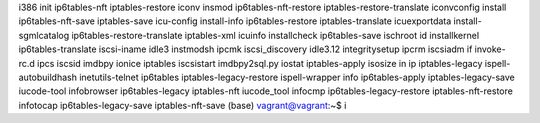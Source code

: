 i386                         init                         ip6tables-nft                iptables-restore
iconv                        insmod                       ip6tables-nft-restore        iptables-restore-translate
iconvconfig                  install                      ip6tables-nft-save           iptables-save
icu-config                   install-info                 ip6tables-restore            iptables-translate
icuexportdata                install-sgmlcatalog          ip6tables-restore-translate  iptables-xml
icuinfo                      installcheck                 ip6tables-save               ischroot
id                           installkernel                ip6tables-translate          iscsi-iname
idle3                        instmodsh                    ipcmk                        iscsi_discovery
idle3.12                     integritysetup               ipcrm                        iscsiadm
if                           invoke-rc.d                  ipcs                         iscsid
imdbpy                       ionice                       iptables                     iscsistart
imdbpy2sql.py                iostat                       iptables-apply               isosize
in                           ip                           iptables-legacy              ispell-autobuildhash
inetutils-telnet             ip6tables                    iptables-legacy-restore      ispell-wrapper
info                         ip6tables-apply              iptables-legacy-save         iucode-tool
infobrowser                  ip6tables-legacy             iptables-nft                 iucode_tool
infocmp                      ip6tables-legacy-restore     iptables-nft-restore         
infotocap                    ip6tables-legacy-save        iptables-nft-save            
(base) vagrant@vagrant:~$ i


